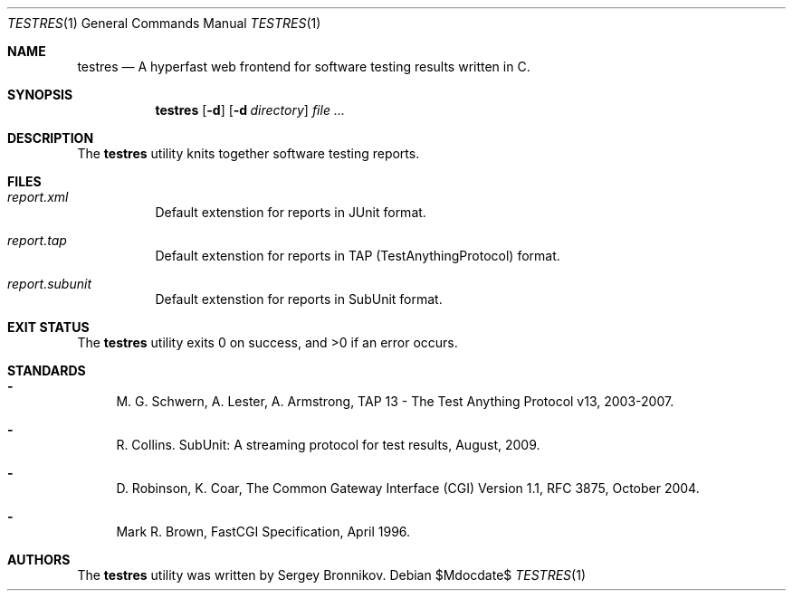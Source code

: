 .\"	$Id$
.\"
.\" Copyright (c) 2018 Sergey Bronnikov <sergeyb@bronevichok.ru>
.\"
.\" Permission to use, copy, modify, and distribute this software for any
.\" purpose with or without fee is hereby granted, provided that the above
.\" copyright notice and this permission notice appear in all copies.
.\"
.\" THE SOFTWARE IS PROVIDED "AS IS" AND THE AUTHOR DISCLAIMS ALL WARRANTIES
.\" WITH REGARD TO THIS SOFTWARE INCLUDING ALL IMPLIED WARRANTIES OF
.\" MERCHANTABILITY AND FITNESS. IN NO EVENT SHALL THE AUTHOR BE LIABLE FOR
.\" ANY SPECIAL, DIRECT, INDIRECT, OR CONSEQUENTIAL DAMAGES OR ANY DAMAGES
.\" WHATSOEVER RESULTING FROM LOSS OF USE, DATA OR PROFITS, WHETHER IN AN
.\" ACTION OF CONTRACT, NEGLIGENCE OR OTHER TORTIOUS ACTION, ARISING OUT OF
.\" OR IN CONNECTION WITH THE USE OR PERFORMANCE OF THIS SOFTWARE.
.\"
.Dd $Mdocdate$
.Dt TESTRES 1
.Os
.Sh NAME
.Nm testres
.Nd A hyperfast web frontend for software testing results written in C.
.Sh SYNOPSIS
.Nm testres
.Op Fl d
.Op Fl d Ar directory
.Ar
.Sh DESCRIPTION
The
.Nm
utility knits together software testing reports.
.Sh FILES
.Bl -tag -width Ds
.It Pa report.xml
Default extenstion for reports in JUnit format.
.It Pa report.tap
Default extenstion for reports in TAP (TestAnythingProtocol) format.
.It Pa report.subunit
Default extenstion for reports in SubUnit format.
.El
.Sh EXIT STATUS
.Ex -std
.Sh STANDARDS
.Bl -dash
.It
M. G. Schwern, A. Lester, A. Armstrong, TAP 13 - The Test Anything Protocol v13, 2003-2007.
.It
R. Collins. SubUnit: A streaming protocol for test results, August, 2009.
.It
D. Robinson, K. Coar, The Common Gateway Interface (CGI) Version 1.1, RFC 3875, October 2004.
.It
Mark R. Brown, FastCGI Specification, April 1996.
.Sh AUTHORS
The
.Nm
utility was written by
.An Sergey Bronnikov.
